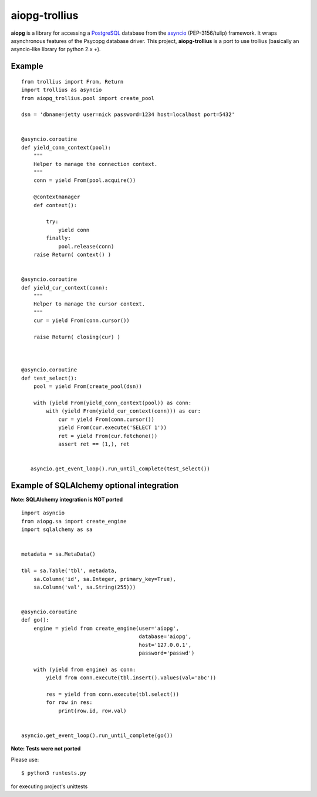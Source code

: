 aiopg-trollius
=======
.. image:: https://travis-ci.org/aio-libs/aiopg.svg?branch=master
    :target: https://travis-ci.org/aio-libs/aiopg
.. image:: https://coveralls.io/repos/aio-libs/aiopg/badge.svg
    :target: https://coveralls.io/r/aio-libs/aiopg

**aiopg** is a library for accessing a PostgreSQL_ database
from the asyncio_ (PEP-3156/tulip) framework. It wraps
asynchronous features of the Psycopg database driver. This
project, **aiopg-trollius** is a port to use trollius
(basically an asyncio-like library for python 2.x +).

Example
-------

::

    from trollius import From, Return
    import trollius as asyncio
    from aiopg_trollius.pool import create_pool

    dsn = 'dbname=jetty user=nick password=1234 host=localhost port=5432'


    @asyncio.coroutine
    def yield_conn_context(pool):
        """
        Helper to manage the connection context.
        """
        conn = yield From(pool.acquire())

        @contextmanager
        def context():

            try:
                yield conn
            finally:
                pool.release(conn)
        raise Return( context() )


    @asyncio.coroutine
    def yield_cur_context(conn):
        """
        Helper to manage the cursor context.
        """
        cur = yield From(conn.cursor())

        raise Return( closing(cur) )



    @asyncio.coroutine
    def test_select():
        pool = yield From(create_pool(dsn))

        with (yield From(yield_conn_context(pool)) as conn:
            with (yield From(yield_cur_context(conn))) as cur:
                cur = yield From(conn.cursor())
                yield From(cur.execute('SELECT 1'))
                ret = yield From(cur.fetchone())
                assert ret == (1,), ret


       asyncio.get_event_loop().run_until_complete(test_select())


Example of SQLAlchemy optional integration
-------------------------------------------

**Note: SQLAlchemy integration is NOT ported**

::

   import asyncio
   from aiopg.sa import create_engine
   import sqlalchemy as sa


   metadata = sa.MetaData()

   tbl = sa.Table('tbl', metadata,
       sa.Column('id', sa.Integer, primary_key=True),
       sa.Column('val', sa.String(255)))


   @asyncio.coroutine
   def go():
       engine = yield from create_engine(user='aiopg',
                                         database='aiopg',
                                         host='127.0.0.1',
                                         password='passwd')

       with (yield from engine) as conn:
           yield from conn.execute(tbl.insert().values(val='abc'))

           res = yield from conn.execute(tbl.select())
           for row in res:
               print(row.id, row.val)


   asyncio.get_event_loop().run_until_complete(go())

.. _PostgreSQL: http://www.postgresql.org/
.. _asyncio: http://docs.python.org/3.4/library/asyncio.html

**Note: Tests were not ported**

Please use::

   $ python3 runtests.py

for executing project's unittests
